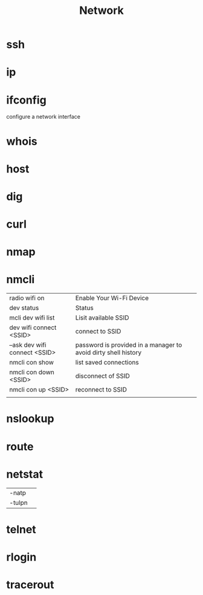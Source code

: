 #+TITLE: Network

* ssh
* ip
* ifconfig
configure a network interface
* whois
* host
* dig
* curl
* nmap
* nmcli
|                               |                                                                |
|-------------------------------+----------------------------------------------------------------|
| radio wifi on                 | Enable Your Wi-Fi Device                                       |
| dev status                    | Status                                                         |
| mcli dev wifi list            | Lisit available SSID                                           |
| dev wifi connect <SSID>       | connect to SSID                                                |
| --ask dev wifi connect <SSID> | password is provided in a manager to avoid dirty shell history |
| nmcli con show                | list saved connections                                         |
| nmcli con down <SSID>         | disconnect of SSID                                             |
| nmcli con up <SSID>           | reconnect to SSID                                              |
|                               |                                                                |

* nslookup
* route
* netstat
|        |   |
|--------+---|
| -natp  |   |
| -tulpn |   |
* telnet
* rlogin
* tracerout
